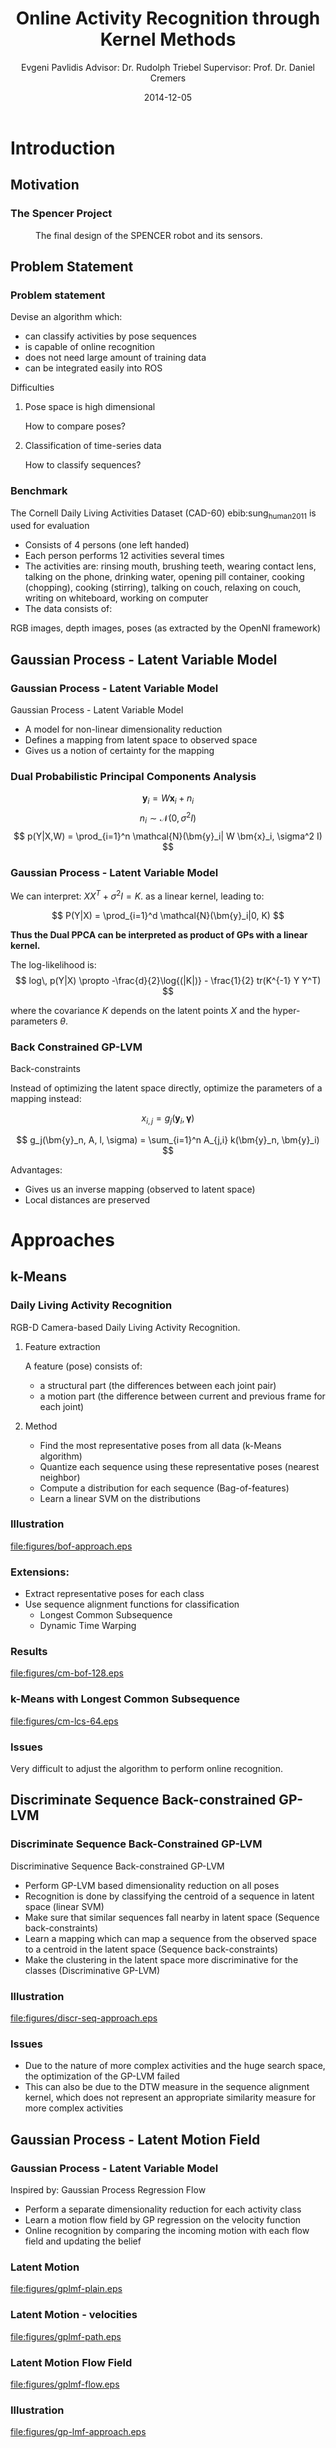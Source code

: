#+TITLE:     Online Activity Recognition through Kernel Methods
#+AUTHOR:    Evgeni Pavlidis \newline \newline Advisor: Dr. Rudolph Triebel \newline Supervisor: Prof. Dr. Daniel Cremers
#+EMAIL:     Evgeni.Pavlidis@gmail.com
#+DATE:      2014-12-05
#+OPTIONS: H:3

#+LATEX_CLASS: beamer
#+LATEX_CLASS_OPTIONS: [presentation]
#+BEAMER_THEME: Madrid
#+COLUMNS: %45ITEM %10BEAMER_ENV(Env) %10BEAMER_ACT(Act) %4BEAMER_COL(Col) %8BEAMER_OPT(Opt)
#+TOC: t


#+BIBLIOGRAPHY: bibliography2 plain limit:t


# --- Packages
#
#+LaTeX_HEADER: \usepackage{pifont}
#+LaTeX_HEADER: \usepackage{rotating}
#+LaTeX_HEADER: \usepackage{float}
#+LaTeX_HEADER: \usepackage[utf8]{inputenc}
#+LaTeX_HEADER: \usepackage{marvosym}

#+LaTeX_HEADER: \usepackage{amsmath}
#+LaTeX_HEADER: \usepackage{amsfonts}
#+LaTeX_HEADER: \usepackage{amssymb}
#+LaTeX_HEADER: \usepackage{bm}
#+LaTeX_HEADER: \usepackage{bibentry}


#+BEGIN_LATEX
\nobibliography*

\AtBeginSection[]
{
  \begin{frame}
    \frametitle{Table of Contents}
    \tableofcontents[currentsection]
  \end{frame}
}
#+END_LATEX

* Introduction
** Motivation
*** The Spencer Project

#+Caption: The final design of the SPENCER robot and its sensors.
#+Label: fig:spencer-robot
[[file:figures/finalconcept1.jpg]]

** Problem Statement
*** Problem statement
Devise an algorithm which:
- can classify activities by pose sequences
- is capable of online recognition
- does not need large amount of training data
- can be integrated easily into ROS

#+BEAMER: \pause

Difficulties
**** Pose space is high dimensional
How to compare poses?
**** Classification of time-series data
How to classify sequences?

*** Benchmark
The Cornell Daily Living Activities Dataset (CAD-60) ebib:sung_human_2011 is used for evaluation
- Consists of 4 persons (one left handed)
- Each person performs 12 activities several times
- The activities are:
  rinsing mouth, brushing teeth, wearing contact lens, talking on the phone, drinking water, opening pill container, cooking (chopping), cooking (stirring), talking on couch, relaxing on couch, writing on whiteboard, working on computer
- The data consists of:
RGB images, depth images, poses (as extracted by the OpenNI framework)



** Gaussian Process - Latent Variable Model
*** Gaussian Process - Latent Variable Model
Gaussian Process - Latent Variable Model
#+LATEX: \footnote{\bibentry{lawrence_gaussian_2003}}

- A model for non-linear dimensionality reduction
- Defines a mapping from latent space to observed space
- Gives us a notion of certainty for the mapping

*** Dual Probabilistic Principal Components Analysis
$$ \bm{y}_i = W \bm{x}_i + n_i $$
$$ n_i \sim \mathcal{N}(0, \sigma^2 I) $$
$$ p(Y|X,W) = \prod_{i=1}^n \mathcal{N}(\bm{y}_i| W \bm{x}_i, \sigma^2 I)  $$ 

\begin{columns}[c] 
\column{.5\textwidth} % column designated by a command
\textbf{Probabilistic PCA}

$$ p(X) = \prod_{i=1}^n \mathcal{N}(\bm{x}_i| 0, I) $$

With these priors we can integrate out the latent points:
$$ p(Y|W) = \prod_{i=1}^n \mathcal{N}(\bm{y}_i| 0, W W^T + \sigma^2 I)  $$
\column{.5\textwidth}

\pause

\textbf{Dual Probabilistic PCA}


$$ P(W) = \prod_{i=1}^d \mathcal{N}(\bm{w}_i|0,\bm{I}) $$

With these priors we can integrate out the parameters:
$$ p(Y|X) = \prod_{i=1}^d \mathcal{N}(\bm{y}_i| 0, X X^T + \sigma^2 I)  $$

\end{columns}

*** Gaussian Process - Latent Variable Model

We can interpret:
$X X^T + \sigma^2 I = K$.
as a linear kernel, leading to:

$$ P(Y|X) = \prod_{i=1}^d \mathcal{N}(\bm{y}_i|0, K) $$

\textbf{Thus the Dual PPCA can be interpreted as product of GPs with a linear kernel.}

\pause

The log-likelihood is:
$$ log\, p(Y|X) \propto -\frac{d}{2}\log{(|K|)} - \frac{1}{2} tr(K^{-1} Y Y^T)  $$

where the covariance $K$ depends on the latent points $X$ and the hyper-parameters $\theta$.

*** Back Constrained GP-LVM

Back-constraints
#+LATEX: \footnote{\bibentry{lawrence_local_2006}}

Instead of optimizing the latent space directly, optimize the parameters of a mapping instead:

$$ x_{i,j} = g_j(\bm{y}_i, \bm{\gamma}) $$

$$ g_j(\bm{y}_n, A, l, \sigma) = \sum_{i=1}^n A_{j,i} k(\bm{y}_n, \bm{y}_i) $$

Advantages:
- Gives us an inverse mapping (observed to latent space)
- Local distances are preserved

* Approaches
** k-Means
*** Daily Living Activity Recognition

RGB-D Camera-based Daily Living Activity Recognition.
#+LATEX: \footnote{\bibentry{zhang_rgb-d_2012}}
**** Feature extraction
A feature (pose) consists of:
- a structural part (the differences between each joint pair)
- a motion part (the difference between current and previous frame for each joint)
**** Method
- Find the most representative poses from all data (k-Means algorithm)
- Quantize each sequence using these representative poses (nearest neighbor)
- Compute a distribution for each sequence (Bag-of-features)
- Learn a linear SVM on the distributions

*** Illustration
#+Caption: Illustration of the k-Means clustering and bag-of-features approach for activity recognition.
#+Label: fig:bof-approach
[[file:figures/bof-approach.eps]]

*** Extensions:
- Extract representative poses for each class
- Use sequence alignment functions for classification
  - Longest Common Subsequence
  - Dynamic Time Warping
    
*** Results
#+Caption: Bag-of-features approach with 128 clusters. precision 84%, recall 84%
#+ATTR_LATEX: :width 9.3cm
#+Label: fig:cm-bof
[[file:figures/cm-bof-128.eps]]

*** k-Means with Longest Common Subsequence
#+Caption: LCS approach with 64 clusters per class. precision 90%, recall 88%
#+Label: fig:cm-lcs-64
#+ATTR_LATEX: :width 8.5cm
[[file:figures/cm-lcs-64.eps]]

*** Issues
Very difficult to adjust the algorithm to perform online recognition.

** Discriminate Sequence Back-constrained GP-LVM
*** Discriminate Sequence Back-Constrained GP-LVM

Discriminative Sequence Back-constrained GP-LVM
#+LATEX: \footnote{\bibentry{ntouskos_discriminative_2013}}

- Perform GP-LVM based dimensionality reduction on all poses
- Recognition is done by classifying the centroid of a sequence in latent space (linear SVM)
- Make sure that similar sequences fall nearby in latent space (Sequence back-constraints)
- Learn a mapping which can map a sequence from the observed space to a centroid in the latent space (Sequence back-constraints)
- Make the clustering in the latent space more discriminative for the classes (Discriminative GP-LVM)

*** Illustration
#+Caption: Illustration of the "Discriminative sequence back-constrained GP-LVM" approach.
#+Label: fig:discr-seq-approach
[[file:figures/discr-seq-approach.eps]]

*** Issues
- Due to the nature of more complex activities and the huge search space, the optimization of the GP-LVM failed
- This can also be due to the DTW measure in the sequence alignment kernel, which does not represent an appropriate similarity measure for more complex activities

** Gaussian Process - Latent Motion Field
*** Gaussian Process - Latent Variable Model
Inspired by: Gaussian Process Regression Flow 
#+LATEX: \footnote{\bibentry{kim_gaussian_2011}}

- Perform a separate dimensionality reduction for each activity class
- Learn a motion flow field by GP regression on the velocity function
- Online recognition by comparing the incoming motion with each flow field and updating the belief

*** Latent Motion
#+Caption: Two dimensional latent space representation of the "walking" sequence using GPy plot. The white area around the sample points represents the variance. MOCAP, subject 35, sequence 1.
#+Label: fig:flow-plain
[[file:figures/gplmf-plain.eps]]

*** Latent Motion - velocities
#+Caption: The calculated velocity (red) for each latent point. MOCAP, subject 35, sequence 1.
#+Label: fig:flow-path
[[file:figures/gplmf-path.eps]]

*** Latent Motion Flow Field
#+Caption: The learned flow field (yellow) from the velocities.  lenthscale = 1, MOCAP, subject 35, sequence 1.
#+Label: fig:flow-field
[[file:figures/gplmf-flow.eps]]

*** Illustration
#+Caption: Illustration of the Gaussian Process - Latent Motion Flow approach.
#+Label: fig:gp-lmf-approach
#+ATTR_LATEX: :width 9cm
[[file:figures/gp-lmf-approach.eps]]

*** Issues
- No smooth mapping from observed space to latent space
- This leads to discontinuities when learning the regression
- Possible solution:
  - Use spatio-temporal constraints in the optimization 
    #+LATEX: \footnote{\bibentry{lewandowski_probabilistic_2011}}

* Conclusions & Outlook
** Conclusions
*** Conclusions
 - Local motion tendencies are more discriminative for complex activities then the overall dynamics
 - Common dimensionality reduction for a large number of activities is extremely difficult
 - Optimization of the /GP-LVM/ is very difficult and strongly depends on the initialization

*** Contributions
 - Implementation and extensions of an existing k-Means based approach in Python
 - Implementation of a /ROS/ module capable of activity recognition in real-time
 - Implementation of a GUI client used to record, label and learn a model for new activities
 - Implementation of the Discriminative Sequence Back-constraint GP-LVM in Python 
 - A novel approach for activity recognition using latent motion flow fields

** Outlook
*** Outlook
**** Implementation of the GP-Latent Motion Field using spatio-temporal GP-LVM
Use constraints based on Laplacian matrices for temporal and spatial graphs extracted from the time series

**** Semi-supervised activity learning by automatic segmentation of activities 
Use the variances from the GP-LVM and the GP regression to identify unseen poses and motions

*** Thank you
  :PROPERTIES:
  :BEAMER_OPT: plain,c
  :END:      

#+BEGIN_LaTeX
\begin{center}
\Huge Thank you for your attention!
\end{center}

#+END_LaTeX

*** BoF Approach with subsequences
#+Caption: Confusion matrix: BoF approach with 128 clusters and intervals of 100 frames. Randomly sampled 50 times. precision 88%, recall 88%
#+Label: fig:cm-bof-partial
#+ATTR_LATEX: :width 9.5cm
[[file:figures/cm-bof-partial.eps]]


*** Sequence Back-constraints
Define a similarity measure between sequences in observed space:

$$ g_{q}(Y_s) = \sum_{m=1}^{S} a_{mq} k(Y_s,Y_m) $$

where the kernel is $k(Y_s, Y_m) = \gamma e^{\text{DTW}(Y_s, Y_m)}$. 

This measure is to be preserved in the latent spaces.
$$ g_q(Y_s) = \mu_{sq} = \frac{1}{L_s} \sum_{n \in J_s} x_{nq} $$


*** Discriminative GP-LVM
Discriminative GP-LVM 
#+LATEX: \footnote{\bibentry{urtasun_discriminative_2007}}

Make the latent space more discriminative by minimizing inner-class variance and maximizing inter-class separability.

- The distance between classes
$$ S_b = \sum_{i = 1}^l \frac{n_i}{n} (\bm{\mu_i} - \bm{\mu}) (\bm{\mu_i} - \bm{\mu})^T $$
 
- The variance within the classes
$$ S_w = \frac{1}{n} \sum_{i = 1}^l \sum_{j = 1}^{n_i} \frac{n_i}{n} (\bm{x_{i,j}} - \bm{\mu_i}) (\bm{x_{i,j}} - \bm{\mu_i})^T   $$

$$ J(X) = tr(S_w^{-1} S_b) $$

*** References
  :PROPERTIES:
  :BEAMER_OPT: fragile,allowframebreaks 
  :END:      
#+begin_latex
\bibliographystyle{plain}
\bibliography{bibliography2}
#+end_latex

